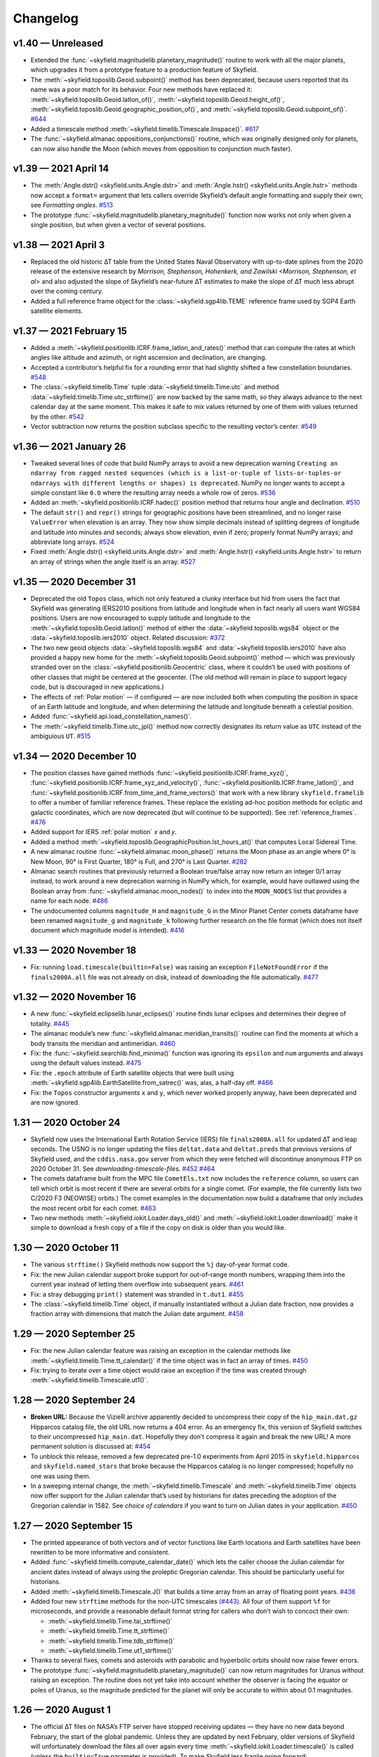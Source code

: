 
Changelog
=========

.. TODO After finding how to test TIRS reference frame, add it to changelog.
        And double-check the constellation boundaries array.

v1.40 — Unreleased
------------------

* Extended the :func:`~skyfield.magnitudelib.planetary_magnitude()`
  routine to work with all the major planets, which upgrades it from a
  prototype feature to a production feature of Skyfield.

* The :meth:`~skyfield.toposlib.Geoid.subpoint()` method has been
  deprecated, because users reported that its name was a poor match for
  its behavior.  Four new methods have replaced it:
  :meth:`~skyfield.toposlib.Geoid.latlon_of()`,
  :meth:`~skyfield.toposlib.Geoid.height_of()`,
  :meth:`~skyfield.toposlib.Geoid.geographic_position_of()`, and
  :meth:`~skyfield.toposlib.Geoid.subpoint_of()`.
  `#644 <https://github.com/skyfielders/python-skyfield/issues/644>`_

* Added a timescale method :meth:`~skyfield.timelib.Timescale.linspace()`.
  `#617 <https://github.com/skyfielders/python-skyfield/issues/617>`_

* The :func:`~skyfield.almanac.oppositions_conjunctions()` routine,
  which was originally designed only for planets, can now also handle
  the Moon (which moves from opposition to conjunction much faster).

v1.39 — 2021 April 14
---------------------

* The
  :meth:`Angle.dstr() <skyfield.units.Angle.dstr>`
  and
  :meth:`Angle.hstr() <skyfield.units.Angle.hstr>`
  methods now accept a ``format=`` argument
  that lets callers override Skyfield’s default angle formatting
  and supply their own; see `Formatting angles`.
  `#513 <https://github.com/skyfielders/python-skyfield/issues/513>`_

* The prototype :func:`~skyfield.magnitudelib.planetary_magnitude()`
  function now works not only when given a single position, but when
  given a vector of several positions.

v1.38 — 2021 April 3
--------------------

* Replaced the old historic ∆T table from the United States Naval Observatory
  with up-to-date splines from the 2020 release of the extensive research by
  `Morrison, Stephenson, Hohenkerk, and Zawilski <Morrison, Stephenson, et al>`
  and also adjusted the slope of Skyfield’s near-future ∆T estimates
  to make the slope of ∆T much less abrupt over the coming century.

* Added a full reference frame object
  for the :class:`~skyfield.sgp4lib.TEME` reference frame
  used by SGP4 Earth satellite elements.

v1.37 — 2021 February 15
------------------------

* Added a :meth:`~skyfield.positionlib.ICRF.frame_latlon_and_rates()` method
  that can compute the rates at which angles like altitude and azimuth,
  or right ascension and declination,
  are changing.

* Accepted a contributor’s helpful fix for a rounding error
  that had slightly shifted a few constellation boundaries.
  `#548 <https://github.com/skyfielders/python-skyfield/issues/548>`_

* The :class:`~skyfield.timelib.Time`
  tuple :data:`~skyfield.timelib.Time.utc`
  and method :data:`~skyfield.timelib.Time.utc_strftime()`
  are now backed by the same math,
  so they always advance to the next calendar day at the same moment.
  This makes it safe to mix values returned by one of them
  with values returned by the other.
  `#542 <https://github.com/skyfielders/python-skyfield/issues/542>`_

* Vector subtraction now returns the position subclass
  specific to the resulting vector’s center.
  `#549 <https://github.com/skyfielders/python-skyfield/issues/549>`_

v1.36 — 2021 January 26
-----------------------

* Tweaked several lines of code that build NumPy arrays
  to avoid a new deprecation warning
  ``Creating an ndarray from ragged nested sequences
  (which is a list-or-tuple of lists-or-tuples-or ndarrays
  with different lengths or shapes) is deprecated``.
  NumPy no longer wants to accept a simple constant like ``0.0``
  where the resulting array needs a whole row of zeros.
  `#536 <https://github.com/skyfielders/python-skyfield/issues/536>`_

* Added an :meth:`~skyfield.positionlib.ICRF.hadec()` position method that
  returns hour angle and declination.
  `#510 <https://github.com/skyfielders/python-skyfield/issues/510>`_

* The default ``str()`` and ``repr()`` strings
  for geographic positions have been streamlined,
  and no longer raise ``ValueError`` when elevation is an array.
  They now show simple decimals
  instead of splitting degrees of longitude and latitude
  into minutes and seconds;
  always show elevation, even if zero;
  properly format NumPy arrays;
  and abbreviate long arrays.
  `#524 <https://github.com/skyfielders/python-skyfield/issues/524>`_

* Fixed
  :meth:`Angle.dstr() <skyfield.units.Angle.dstr>`
  and
  :meth:`Angle.hstr() <skyfield.units.Angle.hstr>`
  to return an array of strings when the angle itself is an array.
  `#527 <https://github.com/skyfielders/python-skyfield/issues/527>`_

v1.35 — 2020 December 31
------------------------

* Deprecated the old ``Topos`` class,
  which not only featured a clunky interface
  but hid from users the fact that Skyfield was generating IERS2010 positions
  from latitude and longitude
  when in fact nearly all users want WGS84 positions.
  Users are now encouraged to supply latitude and longitude
  to the :meth:`~skyfield.toposlib.Geoid.latlon()` method
  of either the :data:`~skyfield.toposlib.wgs84` object
  or the :data:`~skyfield.toposlib.iers2010` object.
  Related discussion:
  `#372 <https://github.com/skyfielders/python-skyfield/issues/372>`_

* The two new geoid objects :data:`~skyfield.toposlib.wgs84`
  and :data:`~skyfield.toposlib.iers2010`
  have also provided a happy new home
  for the :meth:`~skyfield.toposlib.Geoid.subpoint()` method —
  which was previously stranded
  over on the :class:`~skyfield.positionlib.Geocentric` class,
  where it couldn’t be used with positions of other classes
  that might be centered at the geocenter.
  (The old method will remain in place to support legacy code,
  but is discouraged in new applications.)

* The effects of :ref:`Polar motion` — if configured — are now included
  both when computing the position in space of an Earth latitude and longitude,
  and when determining the latitude and longitude beneath a celestial position.

* Added :func:`~skyfield.api.load_constellation_names()`.

* The :meth:`~skyfield.timelib.Time.utc_jpl()` method now correctly
  designates its return value as ``UTC`` instead of the ambiguious ``UT``.
  `#515 <https://github.com/skyfielders/python-skyfield/issues/515>`_

v1.34 — 2020 December 10
------------------------

* The position classes have gained methods
  :func:`~skyfield.positionlib.ICRF.frame_xyz()`,
  :func:`~skyfield.positionlib.ICRF.frame_xyz_and_velocity()`,
  :func:`~skyfield.positionlib.ICRF.frame_latlon()`, and
  :func:`~skyfield.positionlib.ICRF.from_time_and_frame_vectors()`
  that work with a new library ``skyfield.framelib``
  to offer a number of familiar reference frames.
  These replace the existing ad-hoc position methods
  for ecliptic and galactic coordinates,
  which are now deprecated (but will continue to be supported).
  See :ref:`reference_frames`.
  `#476 <https://github.com/skyfielders/python-skyfield/issues/476>`_

* Added support for IERS :ref:`polar motion` 𝑥 and 𝑦.

* Added a method :meth:`~skyfield.toposlib.GeographicPosition.lst_hours_at()`
  that computes Local Sidereal Time.

* A new almanac routine :func:`~skyfield.almanac.moon_phase()` returns
  the Moon phase as an angle where 0° is New Moon, 90° is First Quarter,
  180° is Full, and 270° is Last Quarter.
  `#282 <https://github.com/skyfielders/python-skyfield/issues/282>`_

* Almanac search routines that previously returned a Boolean true/false
  array now return an integer 0/1 array instead, to work around a new
  deprecation warning in NumPy which, for example, would have outlawed
  using the Boolean array from :func:`~skyfield.almanac.moon_nodes()` to
  index into the ``MOON_NODES`` list that provides a name for each node.
  `#486 <https://github.com/skyfielders/python-skyfield/issues/486>`_

* The undocumented columns ``magnitude_H`` and ``magnitude_G`` in the
  Minor Planet Center comets dataframe have been renamed ``magnitude_g``
  and ``magnitude_k`` following further research on the file format
  (which does not itself document which magnitude model is intended).
  `#416 <https://github.com/skyfielders/python-skyfield/issues/416>`_

v1.33 — 2020 November 18
------------------------

* Fix: running ``load.timescale(builtin=False)`` was raising an
  exception ``FileNotFoundError`` if the ``finals2000A.all`` file was
  not already on disk, instead of downloading the file automatically.
  `#477 <https://github.com/skyfielders/python-skyfield/issues/477>`_

v1.32 — 2020 November 16
------------------------

* A new :func:`~skyfield.eclipselib.lunar_eclipses()` routine finds
  lunar eclipses and determines their degree of totality.
  `#445 <https://github.com/skyfielders/python-skyfield/issues/445>`_

* The almanac module’s new :func:`~skyfield.almanac.meridian_transits()`
  routine can find the moments at which a body transits the meridian and
  antimeridian.
  `#460 <https://github.com/skyfielders/python-skyfield/issues/460>`_

* Fix: the :func:`~skyfield.searchlib.find_minima()` function was
  ignoring its ``epsilon`` and ``num`` arguments and always using the
  default values instead.
  `#475 <https://github.com/skyfielders/python-skyfield/pull/475>`_

* Fix: the ``.epoch`` attribute of Earth satellite objects that were
  built using :meth:`~skyfield.sgp4lib.EarthSatellite.from_satrec()`
  was, alas, a half-day off.
  `#466 <https://github.com/skyfielders/python-skyfield/issues/466>`_

* Fix: the ``Topos`` constructor arguments ``x`` and ``y``,
  which never worked properly anyway,
  have been deprecated and are now ignored.

1.31 — 2020 October 24
----------------------

* Skyfield now uses the International Earth Rotation Service (IERS) file
  ``finals2000A.all`` for updated ∆T and leap seconds.  The USNO is no
  longer updating the files ``deltat.data`` and ``deltat.preds`` that
  previous versions of Skyfield used, and the ``cddis.nasa.gov`` server
  from which they were fetched will discontinue anonymous FTP on 2020
  October 31.  See `downloading-timescale-files`.
  `#452 <https://github.com/skyfielders/python-skyfield/issues/452>`_
  `#464 <https://github.com/skyfielders/python-skyfield/issues/464>`_

* The comets dataframe built from the MPC file ``CometEls.txt`` now
  includes the ``reference`` column, so users can tell which orbit is
  most recent if there are several orbits for a single comet.  (For
  example, the file currently lists two C/2020 F3 (NEOWISE) orbits.)
  The comet examples in the documentation now build a dataframe that
  only includes the most recent orbit for each comet.
  `#463 <https://github.com/skyfielders/python-skyfield/issues/463>`_

* Two new methods :meth:`~skyfield.iokit.Loader.days_old()` and
  :meth:`~skyfield.iokit.Loader.download()` make it simple to download a
  fresh copy of a file if the copy on disk is older than you would like.

1.30 — 2020 October 11
----------------------

* The various ``strftime()`` Skyfield methods now support the ``%j``
  day-of-year format code.

* Fix: the new Julian calendar support broke support for out-of-range
  month numbers, wrapping them into the current year instead of letting
  them overflow into subsequent years.
  `#461 <https://github.com/skyfielders/python-skyfield/issues/461>`_

* Fix: a stray debugging ``print()`` statement was stranded in ``t.dut1``.
  `#455 <https://github.com/skyfielders/python-skyfield/issues/455>`_

* The :class:`~skyfield.timelib.Time` object, if manually instantiated
  without a Julian date fraction, now provides a fraction array with
  dimensions that match the Julian date argument.
  `#458 <https://github.com/skyfielders/python-skyfield/issues/458>`_

1.29 — 2020 September 25
------------------------

* Fix: the new Julian calendar feature was raising an exception in the
  calendar methods like :meth:`~skyfield.timelib.Time.tt_calendar()` if
  the time object was in fact an array of times.
  `#450 <https://github.com/skyfielders/python-skyfield/issues/450>`_

* Fix: trying to iterate over a time object would raise an exception if
  the time was created through :meth:`~skyfield.timelib.Timescale.ut1()`.

1.28 — 2020 September 24
------------------------

* **Broken URL:** Because the VizieR archive apparently decided to
  uncompress their copy of the ``hip_main.dat.gz`` Hipparcos catalog
  file, the old URL now returns a 404 error.  As an emergency fix, this
  version of Skyfield switches to their uncompressed ``hip_main.dat``.
  Hopefully they don’t compress it again and break the new URL!  A more
  permanent solution is discussed at:
  `#454 <https://github.com/skyfielders/python-skyfield/issues/454>`_

* To unblock this release, removed a few deprecated pre-1.0 experiments
  from April 2015 in ``skyfield.hipparcos`` and ``skyfield.named_stars``
  that broke because the Hipparcos catalog is no longer compressed;
  hopefully no one was using them.

* In a sweeping internal change, the :meth:`~skyfield.timelib.Timescale`
  and :meth:`~skyfield.timelib.Time` objects now offer support for the
  Julian calendar that’s used by historians for dates preceding the
  adoption of the Gregorian calendar in 1582.  See `choice of calendars`
  if you want to turn on Julian dates in your application.
  `#450 <https://github.com/skyfielders/python-skyfield/issues/450>`_

1.27 — 2020 September 15
------------------------

* The printed appearance of both vectors and of vector functions like
  Earth locations and Earth satellites have been rewritten to be more
  informative and consistent.

* Added :func:`~skyfield.timelib.compute_calendar_date()` which lets the
  caller choose the Julian calendar for ancient dates instead of always
  using the proleptic Gregorian calendar.  This should be particularly
  useful for historians.

* Added :meth:`~skyfield.timelib.Timescale.J()` that builds a time array
  from an array of floating point years.
  `#436 <https://github.com/skyfielders/python-skyfield/issues/436>`_

* Added four new ``strftime`` methods for the non-UTC timescales
  `(#443). <https://github.com/skyfielders/python-skyfield/issues/443>`_
  All four of them support ``%f`` for microseconds,
  and provide a reasonable default format string
  for callers who don’t wish to concoct their own:

  * :meth:`~skyfield.timelib.Time.tai_strftime()`
  * :meth:`~skyfield.timelib.Time.tt_strftime()`
  * :meth:`~skyfield.timelib.Time.tdb_strftime()`
  * :meth:`~skyfield.timelib.Time.ut1_strftime()`

* Thanks to several fixes, comets and asteroids with parabolic and
  hyperbolic orbits should now raise fewer errors.

* The prototype :func:`~skyfield.magnitudelib.planetary_magnitude()` can
  now return magnitudes for Uranus without raising an exception.  The
  routine does not yet take into account whether the observer is facing
  the equator or poles of Uranus, so the magnitude predicted for the
  planet will only be accurate to within about 0.1 magnitudes.

1.26 — 2020 August 1
--------------------

* The official ∆T files on NASA’s FTP server have stopped receiving
  updates — they have no new data beyond February, the start of the
  global pandemic.  Unless they are updated by next February, older
  versions of Skyfield will unfortunately download the files all over
  again every time :meth:`~skyfield.iokit.Loader.timescale()` is called
  (unless the ``builtin=True`` parameter is provided).  To make Skyfield
  less fragile going forward:

  1. The loader’s :meth:`~skyfield.iokit.Loader.timescale()` method now
     defaults to ``builtin=True``, telling it to use the ∆T and leap
     second files that ship with Skyfield internally.  To download new
     ∆T files from NASA and the leap second file from the International
     Earth Rotation Service, specify ``builtin=False``.

  2. The concept of an “expired” file has been removed from ``load()``.
     Skyfield is now much simpler: if a file with the correct name
     exists, Skyfield uses it.  See :ref:`downloading-timescale-files`
     if you still want your application to check the age of your
     timescale files and automatically download new ones.

* The `ICRF.separation_from()` method now officially supports the
  combination of an array of positions with a single reference position!
  Its previous support for that combination was, alas, accidental, and
  was broken with the 1.23 release.
  `#414 <https://github.com/skyfielders/python-skyfield/issues/414>`_
  `#424 <https://github.com/skyfielders/python-skyfield/issues/424>`_

* A prototype :func:`~skyfield.magnitudelib.planetary_magnitude()`
  routine has been added with support for several planets.
  `#210 <https://github.com/skyfielders/python-skyfield/issues/210>`_

* The ``utc`` timezone that Skyfield returns in Python datetimes is now
  either the Python Standard Library’s own UTC object, if it supplies
  one, or else is defined by Skyfield itself.  Skyfield no longer
  silently tries importing the whole ``pytz`` package merely to use its
  UTC object — which also means that the timezone returned by Skyfield
  longer offers the non-standard ``localize()`` method.
  `#413 <https://github.com/skyfielders/python-skyfield/issues/413>`_

1.25 — 2020 July 24
-------------------

* Added :func:`~skyfield.data.stellarium.parse_constellations()`
  and :func:`~skyfield.data.stellarium.parse_star_names()`
  to load Stellarium star names and constellation lines.
  Constellation lines are featured in a new example script
  :ref:`neowise-chart` that produces a finder chart
  for comet C/2020 F3 NEOWISE.

* The Hipparcos star catalog should now load faster, having switched
  behind the scenes to a higher performance Pandas import routine.

* Fixed the ability of :meth:`~skyfield.timelib.Timescale.utc()` to
  accept a Python ``datetime.date`` object as its argument.
  `#409 <https://github.com/skyfielders/python-skyfield/issues/409>`_

* Slightly lowered the precision of two tests when they detect that
  Python is compiled for a 32-bit processor, so the test suite can
  succeed when contributors package Skyfield for 32-bit Linux.
  `#411 <https://github.com/skyfielders/python-skyfield/issues/411>`_

1.24 — 2020 July 20
-------------------

* Added methods :meth:`~skyfield.timelib.Timescale.from_datetime()` and
  :meth:`~skyfield.timelib.Timescale.from_datetimes()` to the
  :class:`~skyfield.timelib.Timescale` class, to better advertise the
  ability to build a Skyfield time from a Python ``datetime`` — an ability
  that was previously overloaded into the ``year`` parameter of the
  :meth:`~skyfield.timelib.Timescale.utc()` method (where it is still
  supported for backwards compatibility, but no longer documented).

* Fix: improved the accuracy with which velocity is converted between
  the Earth-fixed ITRF frame that rotates with the Earth and the
  inertial GCRS frame that does not.  In particular, this should make
  Earth satellite velocities more accurate.

1.23 — 2020 July 9
------------------

* Added :doc:`kepler-orbits` support
  for generating the positions of comets and asteroids
  from Minor Planet Center data files.

* Added :func:`~skyfield.positionlib.ICRF.is_behind_earth()` to
  determine whether a celestial object is blocked from an Earth
  satellite’s view by the Earth itself.

* Replaced the awkward and hard-to-explain ``rough_period`` search
  parameter with the conceptually simpler ``step_days`` parameter, and
  updated the instructions in :doc:`searches` to match.

* Made the :meth:`~skyfield.iokit.Loader.tle_file()` import method less
  strict about Earth satellite names: any text on the line before two
  lines of TLE data is now saved as the satellite name.  A parameter
  ``skip_names=True`` turns this off if, for particular TLE files, this
  leads to unwanted text being saved.

1.22 — 2020 Jun 8
-----------------

* Skyfield’s improved time precision (stored internally as two floats)
  is now used in computing ephemeris positions, Earth orientation, and
  light-travel time, producing position angles which change much more
  smoothly over time on a sub-milliarcsecond scale.

* :doc:`searches` is now documented for custom events that users define
  themselves, instead of only being documented for the official
  pre-written :doc:`almanac` functions.  Not only discrete events but
  also maxima and minima are now officially supported and documented,
  thanks to a rewrite of the underlying code.

* Time objects no longer cache the nutation and precession matrices,
  since they are never used again after being multiplied together to
  create the equinox-of-date rotation matrix.  This should save 144
  bytes for each time in a :class:`~skyfield.timelib.Time` array.

* It is now possible to :ref:`from-satrec` thanks to a new Earth
  satellite constructor method.
  `#384 <https://github.com/skyfielders/python-skyfield/issues/384>`_

* Added :meth:`~skyfield.iokit.Loader.build_url()` that returns the URL
  from which Skyfield will download a file.
  `#382 <https://github.com/skyfielders/python-skyfield/issues/382>`_

* Added :meth:`~skyfield.jpllib.SpiceKernel.close()` to support
  applications that need to do fine-grained resource management or whose
  testing framework check for dangling open files.
  `#374 <https://github.com/skyfielders/python-skyfield/issues/374>`_

* Skyfield’s dependency list now asks for “jplephem” version 2.13 or
  later.  Skyfield 1.21, alas, could incur a ``Module not found`` error
  when importing ``jplephem.exceptions`` if a user had an old “jplephem”
  version already installed.
  `#386 <https://github.com/skyfielders/python-skyfield/issues/386>`_

1.21 — 2020 May 29
------------------

* Added :func:`~skyfield.positionlib.ICRF.is_sunlit()` to determine
  whether Earth satellites in orbit are in Earth’s shadow or not, thanks
  to a pull request from Jesse Coffey.

* Added :func:`~skyfield.positionlib.position_of_radec()`
  to replace the poorly designed ``position_from_radec()``.

* Skyfield :class:`~skyfield.timelib.Time` objects now have microsecond
  internal accuracy, so round trips to and from Python datetimes should
  now preserve all the microsecond digits.

* The :meth:`~skyfield.timelib.Time.utc_strftime()` method now rounds to
  the nearest minute or second if it sees that either minutes or seconds
  are the smallest unit of time in the format string.

* The 6 numbers in the sequence ``t.utc`` can now be accessed by the
  attribute names ``year``, ``month``, ``day``, ``hour``, ``minute``,
  and ``second``.

* Nutation routines should now be faster and have a smaller memory
  footprint, thanks to a rewrite that uses more optimized NumPy calls.
  `#373 <https://github.com/skyfielders/python-skyfield/issues/373>`_

* Thanks to Jérôme Deuchnord, the exception raised when asking for a
  position out-of-range of a JPL ephemeris now shows the calendar dates
  for which the ephemeris is valid and carries several useful attributes.
  `#356 <https://github.com/skyfielders/python-skyfield/pull/356>`_

1.20 — 2020 April 24
--------------------

* Erik Tollerud contributed a fix for a deprecation warning about SSL
  from the most recent versions of Python (“cafile, cpath and cadefault
  are deprecated, use a custom context instead”).  The file download
  routine now auto-detects which mechanism your Python supports.
  `#363 <https://github.com/skyfielders/python-skyfield/pull/363>`_

* Added an ``elevation_m`` argument to
  :meth:`~skyfield.planetarylib.PlanetaryConstants.build_latlon_degrees()`.

1.19 — 2020 April 23
--------------------

* To hopefully fix the ``SSL: CERTIFICATE_VERIFY_FAILED`` errors that
  some users encounter when downloading timescale files, Skyfield has
  taken the risk of switching away from your system’s SSL certificates
  to the certificate bundle from the ``certifi`` package.
  `#317 <https://github.com/skyfielders/python-skyfield/issues/317>`_

* Added a new almanac routine for finding :ref:`lunar-nodes`.
  `#361 <https://github.com/skyfielders/python-skyfield/issues/361>`_

* Gave geographic location objects a new ``itrf_xyz()``
  method that returns their raw ITRF coordinates.
  `#354 <https://github.com/skyfielders/python-skyfield/issues/354>`_

* Fixed the sign of the velocity vector when two vectors are directly
  geometrically subtracted.
  `#355 <https://github.com/skyfielders/python-skyfield/issues/355>`_

1.18 — 2020 March 26
--------------------

* Deprecated the old hybrid-key satellite dictionary returned by
  ``load.tle()`` in favor of a simple list returned by the new
  :meth:`~skyfield.iokit.Loader.tle_file()` routine.
  `#345 <https://github.com/skyfielders/python-skyfield/issues/345>`_

* The almanac :func:`~skyfield.searchlib.find_discrete()` routine no
  longer returns extraneous values in its second return value if no
  changes of state were found.
  `#339 <https://github.com/skyfielders/python-skyfield/issues/339>`_
  `#351 <https://github.com/skyfielders/python-skyfield/issues/351>`_

* Added documentation and support for computing lunar libration.
  `#80 <https://github.com/skyfielders/python-skyfield/issues/80>`_

1.17 — 2020 February 2
----------------------

* Upgraded to a new version of the ``sgp4`` Python library that, when
  possible, uses the fast official C++ implementation of SGP4.

* Added a :meth:`~skyfield.sgp4lib.EarthSatellite.find_events()` Earth
  satellite method that finds the times at which a satellite rises,
  culminates, and sets.

* Improved the logic behind the :doc:`almanac` routines to avoid rare
  situations in which a cluster of nearly identical times would be
  produced for what should really be considered a single event.
  `#333 <https://github.com/skyfielders/python-skyfield/issues/333>`_

* Fixed the :meth:`~skyfield.timelib.Time.utc_strftime()` method so it
  does not report that every day in all of recorded history is a Monday.
  `#335 <https://github.com/skyfielders/python-skyfield/issues/335>`_

1.16 — 2019 December 20
-----------------------

* Added basic :doc:`planetary` support, enough to compute the position
  of a given latitude and longitude on the surface of the Moon.
  `#79 <https://github.com/skyfielders/python-skyfield/issues/79>`_
  `#124 <https://github.com/skyfielders/python-skyfield/issues/124>`_
  `#258 <https://github.com/skyfielders/python-skyfield/issues/258>`_

* Added :func:`~skyfield.almanac.oppositions_conjunctions()` for finding
  the dates when a planet is at opposition and conjunction with the sun.

* Added :func:`~skyfield.trigonometry.position_angle_of()` for computing
  astronomical position angles.

1.15 — 2019 November 20
-----------------------

* Changed the URL for the Hipparcos catalog, because the VizieR archives
  FTP server is no longer responding.
  `#301 <https://github.com/skyfielders/python-skyfield/issues/301>`_

* Added a :func:`~skyfield.almanac.dark_twilight_day()` function that
  not only handles sunrise and sunset but also all three kinds of
  twilight.
  `#225 <https://github.com/skyfielders/python-skyfield/issues/225>`_

1.14 — 2019 November 1
----------------------

* Changed the URL from which leap second files are downloaded; the
  server that previously provided them is no longer responding.
  Thanks to Richard Shaw for the pull request.
  `#296 <https://github.com/skyfielders/python-skyfield/issues/296>`_
  `#297 <https://github.com/skyfielders/python-skyfield/issues/297>`_

* Added a :func:`~skyfield.almanac.risings_and_settings()` function for
  computing rising and setting times.
  `#271 <https://github.com/skyfielders/python-skyfield/issues/271>`_

1.13 — 2019 October 10
----------------------

* Provided a constellation lookup routine through
  :func:`~skyfield.api.load_constellation_map()`.

* Added a ``position_from_radec()`` function.

* Fixed the ``apparent()`` method in the case where a single observer
  position is observing an entire vector of target positions.
  `#229 <https://github.com/skyfielders/python-skyfield/issues/229>`_

1.12 — 2019 September 2
-----------------------

* Fix: an exception was being thrown when creating a ``Loader`` pointed
  at a Windows directory for which Python’s ``os.makedirs()`` function
  returned a spurious error.
  `#283 <https://github.com/skyfielders/python-skyfield/issues/283>`_

* The internal ``reverse_terra()`` routine can now be given an
  ``iterations=0`` argument if the caller wants geocentric latitude and
  longitude.

1.11 — 2019 July 22
-------------------

* You can now call ``load.timescale(builtin=True)`` to use time scale
  files that Skyfield carries internally, instead of downloading them.
  Note that the time scale files distributed with any given version of
  Skyfield will gradually fall out of date.

* Fix: indexing a position now returns a position with an actual velocity.
  `#241 <https://github.com/skyfielders/python-skyfield/issues/241>`_

* Fix: the ``Star`` method ``from_dataframe()`` now correctly pulls
  stellar parallax data from the dataframe if available.
  `#266 <https://github.com/skyfielders/python-skyfield/issues/266>`_

* Fix: :func:`~skyfield.searchlib.find_discrete()` was generating empty
  arrays of search dates, upsetting the astronomy code, if the start and
  end dates were very close together.
  `#240 <https://github.com/skyfielders/python-skyfield/issues/240>`_

1.10 — 2019 February 2
----------------------

* Fix: teach Skyfield the new format of the Naval Observatory ∆T data
  file ``deltat.preds``, whose change in format caused Skyfield to start
  throwing an exception for new users.
  `#236 <https://github.com/skyfielders/python-skyfield/issues/236>`_

1.9 — 2018 September 23
-----------------------

* Added :func:`~skyfield.almanac.seasons` to the :doc:`almanac` module
  that can be used to predict solstices and equinoxes.

* Fix: the ecliptic coordinate routines no longer raise ``ValueError:
  too many values to unpack`` if they are passed a time array.
  `#207 <https://github.com/skyfielders/python-skyfield/issues/207>`_
  `#208 <https://github.com/skyfielders/python-skyfield/issues/208>`_

1.8 — 2018 September 12
-----------------------

* There is now an :doc:`almanac` module that can compute the times of
  sunrise, sunset, and the phases of the moon, based on the search
  algorithms announced at my recent PyBay talk “An Import Loop and a
  Fiery Reentry.”

* Two new methods :meth:`~skyfield.positionlib.ICRF.cirs_xyz()` and
  :meth:`~skyfield.positionlib.ICRF.cirs_radec()` have been contributed
  which provide support for rotating a position into the Celestial
  Intermediate Reference System (CIRS).
  `#192 <https://github.com/skyfielders/python-skyfield/issues/192>`_

1.7 — 2018 September 3
----------------------

* Skyfield now supports loading the Hipparcos star catalog as a Pandas
  dataframe, providing the user with convenient mechanisms for looking
  up a single star by HIP number or filtering the entire catalog by
  magnitude.  See :doc:`stars` for details.

* Ecliptic coordinates can now be produced for epochs other than J2000
  thanks to a new optional parameter specifying the desired epoch for
  the ``ecliptic_latlon()`` method.

* A position that gives a position, velocity, and time can now be
  converted into full osculating orbital elements through the routine
  :func:`~skyfield.elementslib.osculating_elements_of()`.

* A couple of bugs in the ``load()`` routine have been fixed.
  `#193 <https://github.com/skyfielders/python-skyfield/issues/193>`_
  `#194 <https://github.com/skyfielders/python-skyfield/issues/194>`_

1.6 — 2018 July 25
------------------

* Both of the loader methods :meth:`~skyfield.iokit.Loader.open()` and
  ``tle()`` now accept not just URLs but also plain local file paths;
  they correctly re-download a remote file if “reload=True” is
  specified; and they allow specifying a different local “filename=”
  than the one at the end of the URL.

* Earth satellite objects no longer try to instantiate a timescale object
  of their own, which often kicked off an unexpected download of the three
  files needed to build a timescale.

* Satellite names are now correctly loaded from Space-Track TLE files.

* The ability to create times using Julian Dates is now better advertised,
  thanks to dedicated timescale methods whose names end in ``…_jd()``.

1.5 — 2018 July 4
-----------------

* The :meth:`~skyfield.positionlib.Geocentric.subpoint()` method
  now normalizes the longitude values it returns
  into the range −180° to 180°
  `#182 <https://github.com/skyfielders/python-skyfield/issues/182>`_
  and returns an actual elevation instead of zero.
  `#185 <https://github.com/skyfielders/python-skyfield/issues/185>`_

* Earth satellites now return a real velocity vector instead of zero.
  `#187 <https://github.com/skyfielders/python-skyfield/issues/187>`_

* Earth satellites now offer an
  :meth:`~skyfield.sgp4lib.EarthSatellite.ITRF_position_velocity_error()`
  method that returns raw ITRF coordinates for users interested in them.
  `#85 <https://github.com/skyfielders/python-skyfield/issues/85>`_

1.4 — 2018 May 20
-----------------

* You can now specify the distance to an object when generating a
  position from altitude and azimuth coordinates.
  `#158 <https://github.com/skyfielders/python-skyfield/issues/158>`_

* The dictionary of satellites returned when you read a TLE file
  now supports lookup by integer satellite ID, not just by name,
  and now knows how to parse TLE files from Space-Track.
  `#163 <https://github.com/skyfielders/python-skyfield/issues/163>`_
  `#167 <https://github.com/skyfielders/python-skyfield/issues/167>`_

* Star coordinates can now be offered for any epoch, not just J2000.
  `#166 <https://github.com/skyfielders/python-skyfield/issues/166>`_

* You can now create a time object given the UT1 date.
  `#91 <https://github.com/skyfielders/python-skyfield/issues/91>`_

* Fractional Julian years are now available on ``Time`` objects as ``.J``.

* The parameter DUT1 is now available on ``Time`` objects as ``.dut1``.
  `#176 <https://github.com/skyfielders/python-skyfield/issues/176>`_

1.3 — 2018 April 15
-------------------

* Geocentric coordinates now have a
  :meth:`~skyfield.positionlib.Geocentric.subpoint()`
  method that computes the latitude and longitude
  of the point beneath that body.

* All of the ``Timescale`` time constructor methods now accept arrays.

* Emergency fix to stop Skyfield
  from endlessly downloading new copies of ``deltat.preds``,
  since the file has gone out of date at the USNO site.

* Fixed ability of a :class:`~skyfield.starlib.Star`
  to be initialized with a tuple that breaks units into minutes and seconds
  (broke in version 1.2).

* Issues fixed:
  `#170 <https://github.com/skyfielders/python-skyfield/issues/170>`_
  `#172 <https://github.com/skyfielders/python-skyfield/issues/172>`_

1.2 — 2018 March 29
-------------------

* The documentation now describes
  how to create an excerpt of a large JPL ephemeris
  without downloading the entire file.
  Several Skyfield tests now run much faster
  because they use an ephemeris excerpt instead of waiting for a download.

* For ``load_file()`` a leading ``~`` now means “your home directory”.

* You can now initialize a velocity from kilometers per second
  with ``Velocity(km_per_s=...)``.

* Empty time and angle objects no longer raise an exception when printed.
  (Thanks, JoshPaterson!)

* Issues fixed:
  `#160 <https://github.com/skyfielders/python-skyfield/issues/160>`_
  `#161 <https://github.com/skyfielders/python-skyfield/issues/161>`_
  `#162 <https://github.com/skyfielders/python-skyfield/issues/162>`_

1.1 — 2018 January 14
---------------------

* Positions can now be converted to AstroPy with
  :meth:`~skyfield.positionlib.ICRF.to_skycoord()`.

* You can now provide a timescale of your own to an
  :meth:`~skyfield.sgp4lib.EarthSatellite`
  instead of having it trying to load one itself.

* Downloaded files are no longer marked as executable on Windows.

* A friendly error message, rather than an obscure traceback, is now
  returned if you try converting a position to alt/az coordinates but
  the position was not measured from a position on the Earth’s surface.

1.0 — 2017 March 15
-------------------

* Brought the core API to maturity: replaced the narrow concept of
  building a “body” from several ephemeris segments with the general
  concept of a vector function that is the sum of several simpler vector
  functions.

* Added support for adding and subtracting vector functions.

* Deprecated the Earth ``topos()`` method in favor of vector addition.

* Deprecated the Earth ``satellite()`` method in favor of vector addition.

* Deprecated the body ``geometry_of()`` method in favor of vector subtraction.

* Celestrak satellite files can now be opened with ``load.tle(url_or_filename)``.

0.9.1 — 2016 December 10
------------------------

* Attempted to speed up Earth satellite calculations by caching a single
  time scale object instead of creating a new one each time.

* Fixed a possible divide-by-zero error when applying deflection to an
  apparent position.

0.9
---

* The ``observe()`` method of an observer on the Earth’s surface now
  correctly accounts for the way that the Earth’s gravity will deflect
  the apparent position of objects that are not exactly overhead,
  bringing Skyfield’s agreement with the Naval Observatory’s NOVAS
  library to within half a milliarcsecond.

* The time method ``tt_calendar()`` method no longer raises a
  ``TypeError`` when its value is an array.

* Running ``repr()`` on a ``Time`` array now produces a more compact
  string that only mentions the start and end of the time period.

* The ``api.load()`` call no longer attempts to animate a progress bar
  if the user is running it under IDLE, which would try to accumulate
  the updates as a single long line that eventually hangs the window.

0.8
---

* Added an `api` document to the project, in reverent imitation of the
  `Pandas API Reference`_ that I keep open in a browser tab every time I
  am using the Pandas library.

* New method `ICRF.separation_from()` computes the angular separation
  between two positions.

* Fixed ``==`` between `Time` objects and other unrelated objects so
  that it no longer raises an exception.

0.7
---

* Introduced the ``Timescale`` object with methods ``utc()``, ``tai()``,
  ``tt()``, and ``tdb()`` for building time objects, along with a
  ``load.timescale()`` method for building a new ``Timescale``.  The
  load method downloads ∆T and leap second data from official data
  sources and makes sure the files are kept up to date.  This replaces
  all former techniques for building and specifying dates and times.

* Renamed ``JulianDate`` to ``Time`` and switched from ``jd`` to ``t``
  as the typical variable used for time in the documentation.

* Deprecated timescale keyword arguments like ``utc=(…)`` for both the
  ``Time`` constructor and also for all methods that take time as
  an argument, including ``Body.at()`` and ``Topos.at()``.

* Users who want to specify a target directory when downloading a file
  will now create their own loader object, instead of having to specify
  a special keyword argument for every download::

    load = api.Loader('~/ephemeris-files')
    load('de421.bsp')

0.6.1
-----

* Users can now supply a target ``directory`` when downloading a file::

    load('de421.bsp', directory='~/ephemerides')

* Fix: removed inadvertent dependency on the Pandas library.

* Fix: ``load()`` was raising a ``PermissionError`` on Windows after a
  successful download when it tried to rename the new file.

0.6
---

* Skyfield now generates its own estimate for ``delta_t`` if the user
  does not supply their own ``delta_t=`` keyword when specifying a date.
  This should make altitude and azimuth angles much more precise.

* The leap-second table has been updated to include 2015 July 1.

* Both ecliptic and galactic coordinates are now supported.

0.5
---

* Skyfield has dropped the 16-megabyte JPL ephemeris DE421 as an install
  dependency, since users might choose another ephemeris, or might not
  need one at all.  You now ask for a SPICE ephemeris to be downloaded
  at runtime with a call like ``planets = load('de421.bsp')``.

* Planets are no longer offered as magic attributes, but are looked up
  through the square bracket operator.  So instead of typing
  ``planets.mars`` you should now type ``planets['mars']``.  You can run
  ``print(planets)`` to learn which bodies an ephemeris supports.

* | Ask for planet positions with ``body.at(t)`` instead of ``body(t)``.

* Per IAU 2012 Resolution B2, Skyfield now uses lowercase *au* for the
  astronomical unit, and defines it as exactly 149 597 870 700 meters.
  While this API change is awkward for existing users, I wanted to make
  the change while Skyfield is still pre-1.0.  If this breaks a program
  that you already have running, please remember that a quick ``pip``
  ``install`` ``skyfield==0.4`` will get you up and running again until
  you have time to edit your code and turn ``AU`` into ``au``.

0.4
---

* To prevent confusion, the :meth:`~skyfield.timelib.Time.astimezone()`
  and :meth:`~skyfield.timelib.Time.utc_datetime()` methods
  have been changed to return only a ``datetime`` object.
  If you also need a leap second flag returned,
  call the new methods
  :meth:`~skyfield.timelib.Time.astimezone_and_leap_second()`
  and :meth:`~skyfield.timelib.Time.utc_datetime_and_leap_second()`.

0.3
---

* The floating-point values of an angle
  ``a.radians``, ``a.degrees``, and ``a.hours``
  are now attributes instead of method calls.


.. _Pandas API Reference: http://pandas.pydata.org/pandas-docs/stable/api.html
